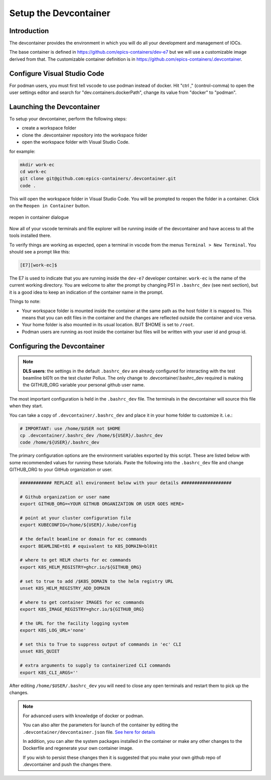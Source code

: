 
Setup the Devcontainer
======================

Introduction
------------

The devcontainer provides the environment in which you will do all your development
and management of IOCs.

The base container is defined in https://github.com/epics-containers/dev-e7
but we will use a customizable image derived from that. The customizable
container definition is in https://github.com/epics-containers/.devcontainer.


Configure Visual Studio Code
----------------------------

For podman users, you must first tell vscode to use podman instead of docker.
Hit "ctrl ," (control-comma) to open the user settings editor and search for
"dev.containers.dockerPath", change its value from "docker" to "podman".


Launching the Devcontainer
--------------------------

To setup your devcontainer, perform the following steps:

-  create a workspace folder
-  clone the .devcontainer repository into the workspace folder
-  open the workspace folder with Visual Studio Code.

for example:

.. code-block:: bash

    mkdir work-ec
    cd work-ec
    git clone git@github.com:epics-containers/.devcontainer.git
    code .

This will open the workspace folder in Visual Studio Code. You will be prompted
to reopen the folder in a container. Click on the ``Reopen in Container`` button.

.. figure:: ../images/vscode-reopen-in-container.png
    :width: 600px
    :align: center

    reopen in container dialogue

Now all of your vscode terminals and file explorer will be running inside of
the devcontainer and have access to all the tools installed there.

To verify things are working as expected, open a terminal in vscode from
the menus ``Terminal > New Terminal``. You should see a prompt like this:

.. code-block:: bash

    [E7][work-ec]$

The E7 is used to indicate that you are running inside the
``dev-e7`` developer container.
``work-ec`` is the name of the current working directory. You are
welcome to alter the prompt by changing PS1 in ``.bashrc_dev`` (see next
section), but it is a good idea to keep an indication of the container
name in the prompt.

Things to note:

- Your workspace folder is mounted inside the container at the same path as
  the host folder it is mapped to. This means that you can edit files in
  the container and the changes are reflected outside the container and
  vice versa.

- Your home folder is also mounted in its usual location. BUT $HOME is set
  to ``/root``.

- Podman users are running as root inside the container but files will be
  written with your user id and group id.

.. _devcontainer-configure:

Configuring the Devcontainer
----------------------------

.. note::

    **DLS users**: the settings in the default ``.bashrc_dev`` are already
    configured for interacting with the test beamline bl01t on the test
    cluster Pollux. The only change to .devcontainer/.bashrc_dev required
    is making the GITHUB_ORG variable your personal github user name.

The most important configuration is held in the
``.bashrc_dev`` file. The terminals in the devcontainer will source this
file when they start.

You can take a copy of ``.devcontainer/.bashrc_dev`` and place it in your
home folder to customize it.
i.e.:

.. code-block:: bash

    # IMPORTANT: use /home/$USER not $HOME
    cp .devcontainer/.bashrc_dev /home/${USER}/.bashrc_dev
    code /home/${USER}/.bashrc_dev

The primary configuration options are the environment variables exported by
this script. These are listed below with some recommended values for running
these tutorials. Paste the following into the ``.bashrc_dev`` file and
change GITHUB_ORG to your GitHub organization or user.

.. code-block:: bash

    ############ REPLACE all environment below with your details ###################

    # Github organization or user name
    export GITHUB_ORG=<YOUR GITHUB ORGANIZATION OR USER GOES HERE>

    # point at your cluster configuration file
    export KUBECONFIG=/home/${USER}/.kube/config

    # the default beamline or domain for ec commands
    export BEAMLINE=t01 # equivalent to K8S_DOMAIN=bl01t

    # where to get HELM charts for ec commands
    export K8S_HELM_REGISTRY=ghcr.io/${GITHUB_ORG}

    # set to true to add /$K8S_DOMAIN to the helm registry URL
    unset K8S_HELM_REGISTRY_ADD_DOMAIN

    # where to get container IMAGES for ec commands
    export K8S_IMAGE_REGISTRY=ghcr.io/${GITHUB_ORG}

    # the URL for the facility logging system
    export K8S_LOG_URL='none'

    # set this to True to suppress output of commands in 'ec' CLI
    unset K8S_QUIET

    # extra arguments to supply to containerized CLI commands
    export K8S_CLI_ARGS=''

After editing ``/home/$USER/.bashrc_dev`` you will need to close any open terminals and
restart them to pick up the changes.


.. Note::

    For advanced users with knowledge of docker or podman.

    You can also alter the parameters for launch of the container by editing the
    ``.devcontainer/devcontainer.json`` file.
    `See here for details <https://containers.dev/implementors/json_reference/>`_

    In addition, you can alter the system packages installed in the container or make
    any other changes to the Dockerfile and regenerate your own container image.

    If you wish to persist these changes
    then it is suggested that you make your own github repo of .devcontainer and
    push the changes there.

